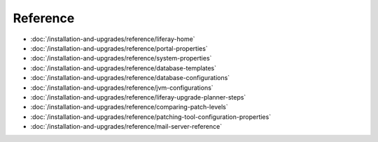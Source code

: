 Reference
=========

-  :doc:`/installation-and-upgrades/reference/liferay-home`
-  :doc:`/installation-and-upgrades/reference/portal-properties`
-  :doc:`/installation-and-upgrades/reference/system-properties`
-  :doc:`/installation-and-upgrades/reference/database-templates`
-  :doc:`/installation-and-upgrades/reference/database-configurations`
-  :doc:`/installation-and-upgrades/reference/jvm-configurations`
-  :doc:`/installation-and-upgrades/reference/liferay-upgrade-planner-steps`
-  :doc:`/installation-and-upgrades/reference/comparing-patch-levels`
-  :doc:`/installation-and-upgrades/reference/patching-tool-configuration-properties`
-  :doc:`/installation-and-upgrades/reference/mail-server-reference`